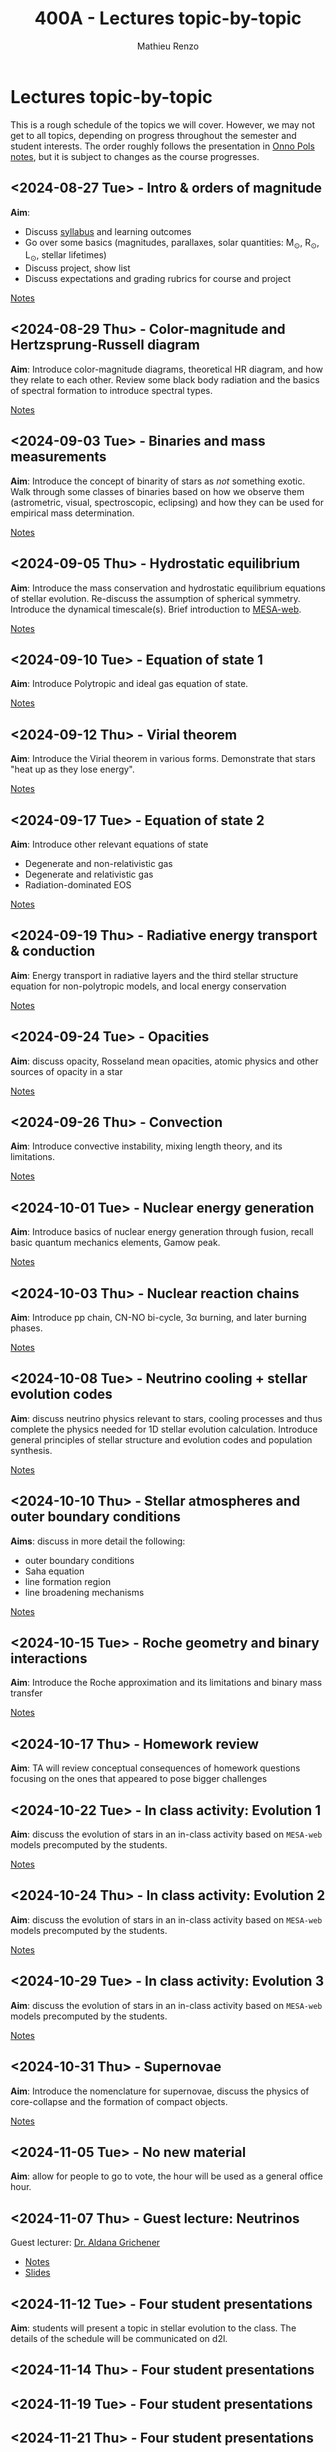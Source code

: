 #+Title: 400A - Lectures topic-by-topic
#+author: Mathieu Renzo
#+email: mrenzo@arizona.edu
#+options: title:nil

* Lectures topic-by-topic
This is a rough schedule of the topics we will cover. However, we may
not get to all topics, depending on progress throughout the semester
and student interests. The order roughly follows the presentation in
[[https://www.astro.ru.nl/~onnop/][Onno Pols notes]], but it is subject to changes as the course progresses.

** <2024-08-27 Tue> - Intro & orders of magnitude
*Aim*:
 - Discuss [[./syllabus.org][syllabus]] and learning outcomes
 - Go over some basics (magnitudes, parallaxes, solar quantities: M_{\odot}, R_{\odot}, L_{\odot}, stellar lifetimes)
 - Discuss project, show list
 - Discuss expectations and grading rubrics for course and project

[[./notes-lecture-Intro.org][Notes]]

** <2024-08-29 Thu> - Color-magnitude and Hertzsprung-Russell diagram
*Aim*: Introduce color-magnitude diagrams, theoretical HR diagram, and
how they relate to each other. Review some black body radiation and
the basics of spectral formation to introduce spectral types.

[[./notes-lecture-CMD-HRD.org][Notes]]

** <2024-09-03 Tue> - Binaries and mass measurements
*Aim*: Introduce the concept of binarity of stars as /not/ something
exotic. Walk through some classes of binaries based on how we observe them
(astrometric, visual, spectroscopic, eclipsing) and how they can be
used for empirical mass determination.

[[./notes-lecture-BIN.org][Notes]]

** <2024-09-05 Thu> - Hydrostatic equilibrium
*Aim*: Introduce the mass conservation and hydrostatic equilibrium
equations of stellar evolution. Re-discuss the assumption of spherical
symmetry. Introduce the dynamical timescale(s). Brief introduction to
[[http://user.astro.wisc.edu/~townsend/static.php?ref=mesa-web-submit][MESA-web]].

[[./notes-lecture-HSE.org][Notes]]

** <2024-09-10 Tue> - Equation of state 1
*Aim*: Introduce Polytropic and ideal gas equation of state.

[[./notes-lecture-EOS1.org][Notes]]

** <2024-09-12 Thu> - Virial theorem
*Aim*: Introduce the Virial theorem in various forms. Demonstrate that
stars "heat up as they lose energy".

[[./notes-lecture-VirTheo.org][Notes]]

** <2024-09-17 Tue> - Equation of state 2
*Aim*: Introduce other relevant equations of state
- Degenerate and non-relativistic gas
- Degenerate and relativistic gas
- Radiation-dominated EOS

[[./notes-lecture-EOS2.org][Notes]]

** <2024-09-19 Thu> - Radiative energy transport & conduction
*Aim*: Energy transport in radiative layers and the third stellar
structure equation for non-polytropic models, and local energy
conservation

[[./notes-lecture-ETransport.org][Notes]]

** <2024-09-24 Tue> - Opacities
*Aim*: discuss opacity, Rosseland mean opacities, atomic physics and other
sources of opacity in a star

[[./notes-lecture-kappa.org][Notes]]

** <2024-09-26 Thu> - Convection
*Aim*: Introduce convective instability, mixing length theory, and its
limitations.

[[./notes-lecture-convection.org][Notes]]

** <2024-10-01 Tue> - Nuclear energy generation
*Aim*: Introduce basics of nuclear energy generation through fusion,
recall basic quantum mechanics elements, Gamow peak.

[[./notes-lecture-nuclear-burning.org][Notes]]

** <2024-10-03 Thu> - Nuclear reaction chains
*Aim*: Introduce pp chain, CN-NO bi-cycle, 3\alpha burning, and later burning
phases.

[[./notes-lecture-nuclear-cycles.org][Notes]]

** <2024-10-08 Tue> - Neutrino cooling + stellar evolution codes
*Aim*: discuss neutrino physics relevant to stars, cooling processes and
thus complete the physics needed for 1D stellar evolution calculation.
Introduce general principles of stellar structure and evolution codes
and population synthesis.

[[./notes-lecture-neutrinos.org][Notes]]

** <2024-10-10 Thu> - Stellar atmospheres and outer boundary conditions
*Aims*: discuss in more detail the following:
- outer boundary conditions
- Saha equation
- line formation region
- line broadening mechanisms

[[./notes-lecture-radTrans.org][Notes]]

** <2024-10-15 Tue> - Roche geometry and binary interactions
*Aim*: Introduce the Roche approximation and its limitations and binary
mass transfer

[[./notes-lecture-RLOF.org][Notes]]

** <2024-10-17 Thu> - Homework review
*Aim*: TA will review conceptual consequences of homework questions
 focusing on the ones that appeared to pose bigger challenges

** <2024-10-22 Tue> - In class activity: Evolution 1
*Aim*: discuss the evolution of stars in an in-class activity based on
=MESA-web= models precomputed by the students.

[[./notes-in-class-evol.org][Notes]]

** <2024-10-24 Thu> - In class activity: Evolution 2
*Aim*: discuss the evolution of stars in an in-class activity based on
=MESA-web= models precomputed by the students.

[[./notes-in-class-evol.org][Notes]]

** <2024-10-29 Tue> - In class activity: Evolution 3
*Aim*: discuss the evolution of stars in an in-class activity based on
=MESA-web= models precomputed by the students.

[[./notes-in-class-evol.org][Notes]]

** <2024-10-31 Thu> - Supernovae
*Aim*: Introduce the nomenclature for supernovae, discuss the physics of
core-collapse and the formation of compact objects.

[[./notes-lecture-SNe.org][Notes]]

** <2024-11-05 Tue> - No new material
*Aim*: allow for people to go to vote, the hour will be used as a general office hour.

** <2024-11-07 Thu> - *Guest lecture*: Neutrinos
Guest lecturer: [[https://sites.google.com/view/aldanagrichener][Dr. Aldana Grichener]]

- [[./images/GuestLectureAldanaGrichenerNeutrinosNotesForStudents.pdf][Notes]]
- [[./images/SlidesNeutrinosAldanaGrichener.pdf][Slides]]

** <2024-11-12 Tue> - Four student presentations
*Aim*: students will present a topic in stellar evolution to the class.
 The details of the schedule will be communicated on d2l.

** <2024-11-14 Thu> - Four student presentations
** <2024-11-19 Tue> - Four student presentations
** <2024-11-21 Thu> - Four student presentations
** <2024-11-26 Tue> - Four student presentations
** <2024-12-03 Thu> - Four student presentations
** <2024-12-05 Tue> - Four student presentations
** <2024-12-10 Tue> - Four student presentations
** <2024-12-12 Thu> - Two student presentation
Extra time can be used as backup.

